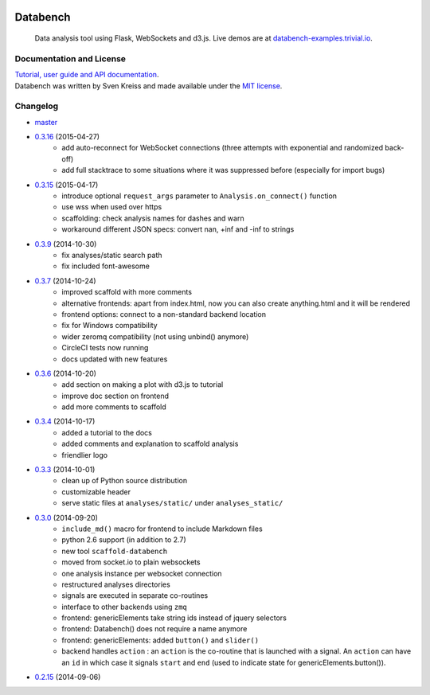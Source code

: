 .. image:: http://www.svenkreiss.com/databench/logo.svg
    :target: http://www.svenkreiss.com/databench/v0.3/

Databench
=========

    Data analysis tool using Flask, WebSockets and d3.js. Live demos are at
    `databench-examples.trivial.io <http://databench-examples.trivial.io>`_.

.. image:: https://travis-ci.org/svenkreiss/databench.png?branch=master
    :target: https://travis-ci.org/svenkreiss/databench
.. image:: https://coveralls.io/repos/svenkreiss/databench/badge.png
    :target: https://coveralls.io/r/svenkreiss/databench
.. image:: https://pypip.in/v/databench/badge.svg
    :target: https://pypi.python.org/pypi/databench/
.. image:: https://pypip.in/d/databench/badge.svg
    :target: https://pypi.python.org/pypi/databench/


Documentation and License
-------------------------

| `Tutorial, user guide and API documentation <http://databench.trivial.io/v0.3/>`_.
| Databench was written by Sven Kreiss and made available under the `MIT license <https://github.com/svenkreiss/databench/blob/master/LICENSE>`_.


Changelog
---------

* `master <https://github.com/svenkreiss/databench/compare/v0.3.16...master>`_
* `0.3.16 <https://github.com/svenkreiss/databench/compare/v0.3.15...v0.3.16>`_ (2015-04-27)
    * add auto-reconnect for WebSocket connections (three attempts with exponential and randomized back-off)
    * add full stacktrace to some situations where it was suppressed before (especially for import bugs)
* `0.3.15 <https://github.com/svenkreiss/databench/compare/v0.3.9...v0.3.15>`_ (2015-04-17)
    * introduce optional ``request_args`` parameter to ``Analysis.on_connect()`` function
    * use wss when used over https
    * scaffolding: check analysis names for dashes and warn
    * workaround different JSON specs: convert nan, +inf and -inf to strings
* `0.3.9 <https://github.com/svenkreiss/databench/compare/v0.3.7...v0.3.9>`_ (2014-10-30)
    * fix analyses/static search path
    * fix included font-awesome
* `0.3.7 <https://github.com/svenkreiss/databench/compare/v0.3.6...v0.3.7>`_ (2014-10-24)
    * improved scaffold with more comments
    * alternative frontends: apart from index.html, now you can also create anything.html and it will be rendered
    * frontend options: connect to a non-standard backend location
    * fix for Windows compatibility
    * wider zeromq compatibility (not using unbind() anymore)
    * CircleCI tests now running
    * docs updated with new features
* `0.3.6 <https://github.com/svenkreiss/databench/compare/v0.3.4...v0.3.6>`_ (2014-10-20)
    * add section on making a plot with d3.js to tutorial
    * improve doc section on frontend
    * add more comments to scaffold
* `0.3.4 <https://github.com/svenkreiss/databench/compare/v0.3.3...v0.3.4>`_ (2014-10-17)
    * added a tutorial to the docs
    * added comments and explanation to scaffold analysis
    * friendlier logo
* `0.3.3 <https://github.com/svenkreiss/databench/compare/v0.3.0...v0.3.3>`_ (2014-10-01)
    * clean up of Python source distribution
    * customizable header
    * serve static files at ``analyses/static/`` under ``analyses_static/``
* `0.3.0 <https://github.com/svenkreiss/databench/compare/v0.2.15...v0.3.0>`_ (2014-09-20)
    * ``include_md()`` macro for frontend to include Markdown files
    * python 2.6 support (in addition to 2.7)
    * new tool ``scaffold-databench``
    * moved from socket.io to plain websockets
    * one analysis instance per websocket connection
    * restructured analyses directories
    * signals are executed in separate co-routines
    * interface to other backends using ``zmq``
    * frontend: genericElements take string ids instead of jquery selectors
    * frontend: Databench() does not require a name anymore
    * frontend: genericElements: added ``button()`` and ``slider()``
    * backend handles ``action`` : an ``action`` is the co-routine that is launched with a signal. An ``action`` can have an ``id`` in which case it signals ``start`` and ``end`` (used to indicate state for genericElements.button()).
* `0.2.15 <https://github.com/svenkreiss/databench/releases/tag/v0.2.15>`_ (2014-09-06)
